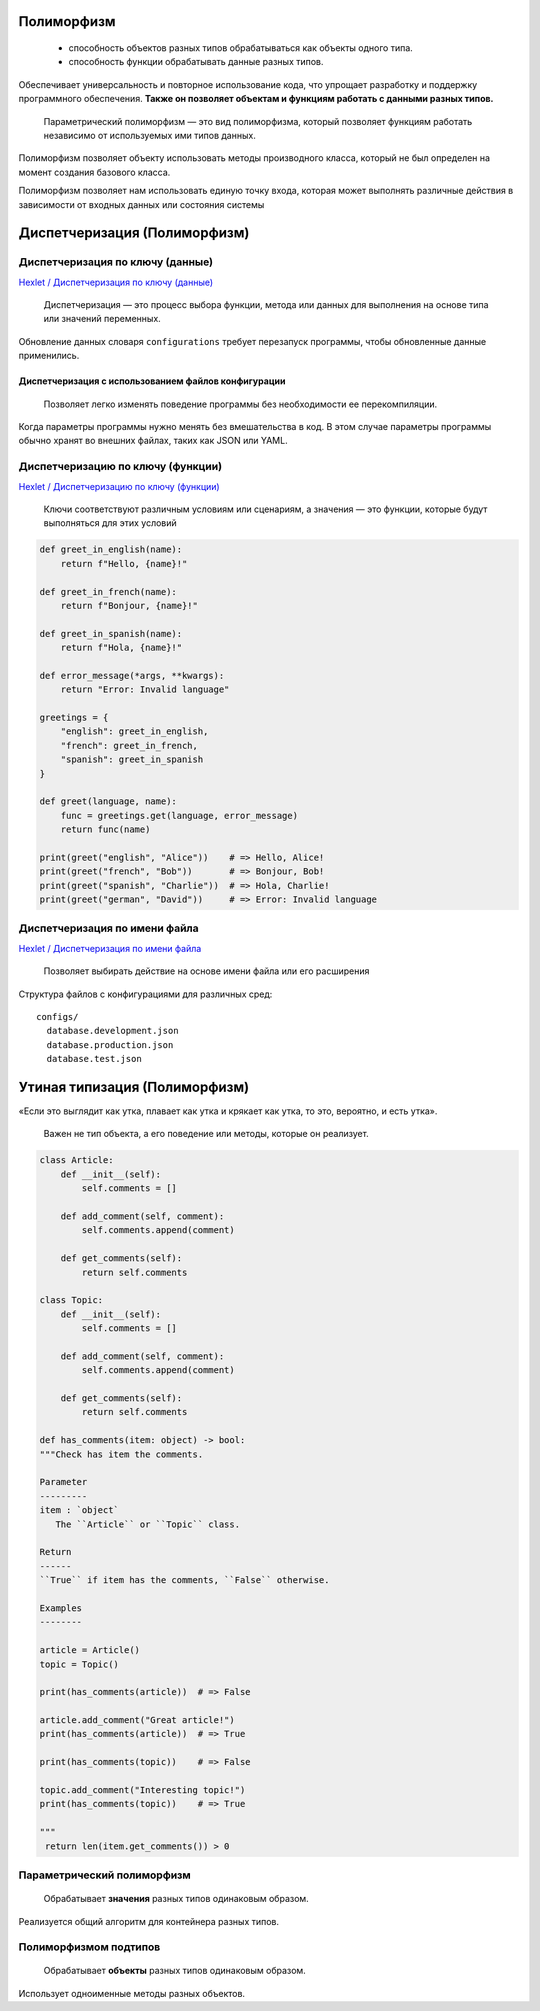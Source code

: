 ===========
Полиморфизм
===========

   - способность объектов разных типов обрабатываться как объекты одного типа.

   - способность функции обрабатывать данные разных типов.

Обеспечивает универсальность и повторное использование кода,
что упрощает разработку и поддержку программного обеспечения.
**Также он позволяет объектам и функциям работать с данными разных типов.**

   Параметрический полиморфизм — это вид полиморфизма,
   который позволяет функциям работать независимо от
   используемых ими типов данных.

Полиморфизм позволяет объекту использовать методы производного класса,
который не был определен на момент создания базового класса.

Полиморфизм позволяет нам использовать единую точку входа,
которая может выполнять различные действия
в зависимости от входных данных или состояния системы

=============================
Диспетчеризация (Полиморфизм)
=============================

Диспетчеризация по ключу (данные)
=================================

`Hexlet / Диспетчеризация по ключу (данные) <https://ru.hexlet.io/courses/python-polymorphism/lessons/key-dispatch-data/theory_unit>`_

   Диспетчеризация — это процесс выбора функции, метода или данных
   для выполнения на основе типа или значений переменных.

.. code-block:: python
   :caption: Диспетчеризация на использовании словарей

   def get_config(env):
       configurations = {
           'development': {
               'debug': True,
               'database': 'sqlite:///:memory:',
           },
           'production': {
               'debug': False,
               'database': 'postgresql://user:pass@localhost/db',
           },
       }

       return configurations.get(env, configurations['development'])

Обновление данных словаря ``configurations`` требует перезапуск программы,
чтобы обновленные данные применились.

Диспетчеризация с использованием файлов конфигурации
----------------------------------------------------

   Позволяет легко изменять поведение программы
   без необходимости ее перекомпиляции.

Когда параметры программы нужно менять без вмешательства в код.
В этом случае параметры программы обычно хранят во внешних файлах,
таких как JSON или YAML.

.. code-block:: python
   :caption: ``config.json`` содержит различные параметры
             для программы в зависимости от окружения

   {
     "development": {
       "debug": True,
       "database": "sqlite:///:memory:",
     },
     "production": {
       "debug": False,
       "database": "postgresql://user:pass@localhost/db",
     },
   }

.. code-block:: python
   :caption: загружаем ``config.json``,
             а затем выбираем нужную конфигурацию по ключу

   import json

   # Открываем файл на чтение
   with open('config.json', 'r') as file:
       # Загружаем JSON из файла
       config = json.load(file)

   def get_config(env: str) -> dict[str, object]:
       """Get config data.

       Parameters
       ----------
       env : `str`
           Environment name.

       Return
       ------
       Configuration dictionary for specific environment
       (`dict[str, object]`).

       """
       return config.get(env, config['development'])

   print(get_config('development'))  # => {'debug': True, 'database': 'sqlite:///:memory:'}
   print(get_config('production'))  # => {'debug': False, 'database': 'postgresql://user:pass@localhost/db'}

Диспетчеризацию по ключу (функции)
==================================

`Hexlet / Диспетчеризацию по ключу (функции) <https://ru.hexlet.io/courses/python-polymorphism/lessons/key-dispatch-functions/theory_unit>`_

   Ключи соответствуют различным условиям или сценариям,
   а значения — это функции, которые будут выполняться
   для этих условий

.. code-block:: python

   def greet_in_english(name):
       return f"Hello, {name}!"

   def greet_in_french(name):
       return f"Bonjour, {name}!"

   def greet_in_spanish(name):
       return f"Hola, {name}!"

   def error_message(*args, **kwargs):
       return "Error: Invalid language"

   greetings = {
       "english": greet_in_english,
       "french": greet_in_french,
       "spanish": greet_in_spanish
   }

   def greet(language, name):
       func = greetings.get(language, error_message)
       return func(name)

   print(greet("english", "Alice"))    # => Hello, Alice!
   print(greet("french", "Bob"))       # => Bonjour, Bob!
   print(greet("spanish", "Charlie"))  # => Hola, Charlie!
   print(greet("german", "David"))     # => Error: Invalid language

Диспетчеризация по имени файла
==============================

`Hexlet / Диспетчеризация по имени файла <https://ru.hexlet.io/courses/python-polymorphism/lessons/key-dispatch-files/theory_unit>`_

   Позволяет выбирать действие на основе
   имени файла или его расширения

Структура файлов с конфигурациями для различных сред::

   configs/
     database.development.json
     database.production.json
     database.test.json

.. code-block:: python
   :caption: загружаем конфигурацию из файла

   import json

   ENV_NAME = os.getenv("ENV_NAME", "development")

   filename = f"database.{ENV_NAME}.json"
   with open(filename, "r") as fd:
       config = json.load(fd)

==============================
Утиная типизация (Полиморфизм)
==============================

«Если это выглядит как утка, плавает как утка и крякает как утка,
то это, вероятно, и есть утка».

   Важен не тип объекта, а его поведение или методы, которые он реализует.

.. code-block:: python

   class Article:
       def __init__(self):
           self.comments = []

       def add_comment(self, comment):
           self.comments.append(comment)

       def get_comments(self):
           return self.comments

   class Topic:
       def __init__(self):
           self.comments = []

       def add_comment(self, comment):
           self.comments.append(comment)

       def get_comments(self):
           return self.comments

   def has_comments(item: object) -> bool:
   """Check has item the comments.

   Parameter
   ---------
   item : `object`
      The ``Article`` or ``Topic`` class.

   Return
   ------
   ``True`` if item has the comments, ``False`` otherwise.

   Examples
   --------

   article = Article()
   topic = Topic()

   print(has_comments(article))  # => False

   article.add_comment("Great article!")
   print(has_comments(article))  # => True

   print(has_comments(topic))    # => False

   topic.add_comment("Interesting topic!")
   print(has_comments(topic))    # => True

   """
    return len(item.get_comments()) > 0

Параметрический полиморфизм
===========================

   Обрабатывает **значения** разных типов одинаковым образом.

Реализуется общий алгоритм для контейнера разных типов.

Полиморфизмом подтипов
======================

   Обрабатывает **объекты** разных типов одинаковым образом.

Использует одноименные методы разных объектов.

